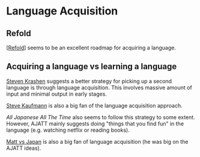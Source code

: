 * Language Acquisition
:PROPERTIES:
:CUSTOM_ID: language-acquisition
:END:
** Refold
:PROPERTIES:
:CUSTOM_ID: refold
:END:
[[[#refold][Refold]]] seems to be an excellent roadmap for acquiring a
language.

** Acquiring a language vs learning a language
:PROPERTIES:
:CUSTOM_ID: acquiring-a-language-vs-learning-a-language
:END:
[[https://www.sk.com.br/sk-krash-english.html][Steven Krashen]] suggests
a better strategy for picking up a second language is through language
acquisition. This involves massive amount of input and minimal output in
early stages.

[[https://www.youtube.com/user/lingosteve][Steve Kaufmann]] is also a
big fan of the language acquisition approach.

[[All Japanese All The Time]] also seems to follow this strategy to some
extent. However, AJATT mainly suggests doing "things that you find fun"
in the language (e.g. watching netflix or reading books).

[[https://www.youtube.com/user/MATTvsJapan][Matt vs Japan]] is also a
big fan of language acquisition (he was big on the AJATT ideas).
